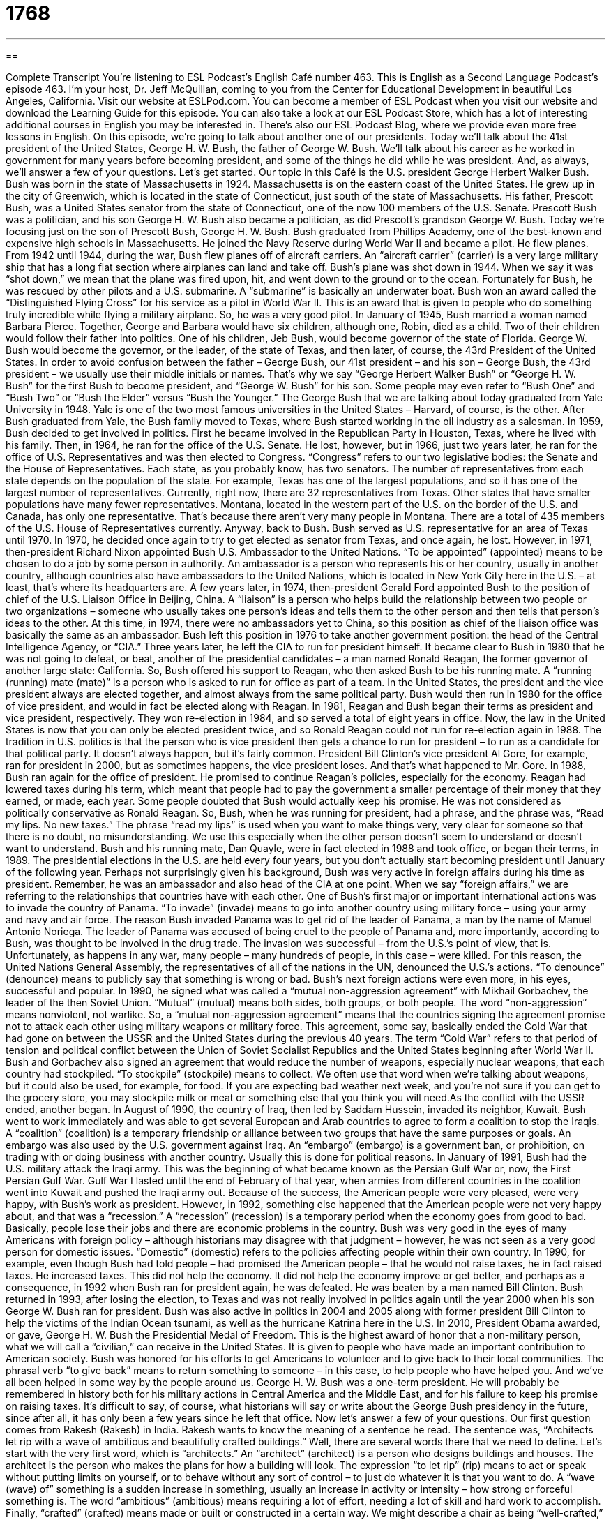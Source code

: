 = 1768
:toc: left
:toclevels: 3
:sectnums:
:stylesheet: ../../../myAdocCss.css

'''

== 

Complete Transcript
You’re listening to ESL Podcast’s English Café number 463.
This is English as a Second Language Podcast’s episode 463. I’m your host, Dr. Jeff McQuillan, coming to you from the Center for Educational Development in beautiful Los Angeles, California.
Visit our website at ESLPod.com. You can become a member of ESL Podcast when you visit our website and download the Learning Guide for this episode. You can also take a look at our ESL Podcast Store, which has a lot of interesting additional courses in English you may be interested in. There’s also our ESL Podcast Blog, where we provide even more free lessons in English.
On this episode, we’re going to talk about another one of our presidents. Today we’ll talk about the 41st president of the United States, George H. W. Bush, the father of George W. Bush. We’ll talk about his career as he worked in government for many years before becoming president, and some of the things he did while he was president. And, as always, we’ll answer a few of your questions. Let’s get started.
Our topic in this Café is the U.S. president George Herbert Walker Bush. Bush was born in the state of Massachusetts in 1924. Massachusetts is on the eastern coast of the United States. He grew up in the city of Greenwich, which is located in the state of Connecticut, just south of the state of Massachusetts. His father, Prescott Bush, was a United States senator from the state of Connecticut, one of the now 100 members of the U.S. Senate. Prescott Bush was a politician, and his son George H. W. Bush also became a politician, as did Prescott’s grandson George W. Bush.
Today we’re focusing just on the son of Prescott Bush, George H. W. Bush. Bush graduated from Phillips Academy, one of the best-known and expensive high schools in Massachusetts. He joined the Navy Reserve during World War II and became a pilot. He flew planes. From 1942 until 1944, during the war, Bush flew planes off of aircraft carriers. An “aircraft carrier” (carrier) is a very large military ship that has a long flat section where airplanes can land and take off.
Bush’s plane was shot down in 1944. When we say it was “shot down,” we mean that the plane was fired upon, hit, and went down to the ground or to the ocean. Fortunately for Bush, he was rescued by other pilots and a U.S. submarine. A “submarine” is basically an underwater boat. Bush won an award called the “Distinguished Flying Cross” for his service as a pilot in World War II. This is an award that is given to people who do something truly incredible while flying a military airplane. So, he was a very good pilot.
In January of 1945, Bush married a woman named Barbara Pierce. Together, George and Barbara would have six children, although one, Robin, died as a child. Two of their children would follow their father into politics. One of his children, Jeb Bush, would become governor of the state of Florida. George W. Bush would become the governor, or the leader, of the state of Texas, and then later, of course, the 43rd President of the United States.
In order to avoid confusion between the father – George Bush, our 41st president – and his son – George Bush, the 43rd president – we usually use their middle initials or names. That’s why we say “George Herbert Walker Bush” or “George H. W. Bush” for the first Bush to become president, and “George W. Bush” for his son. Some people may even refer to “Bush One” and “Bush Two” or “Bush the Elder” versus “Bush the Younger.”
The George Bush that we are talking about today graduated from Yale University in 1948. Yale is one of the two most famous universities in the United States – Harvard, of course, is the other. After Bush graduated from Yale, the Bush family moved to Texas, where Bush started working in the oil industry as a salesman.
In 1959, Bush decided to get involved in politics. First he became involved in the Republican Party in Houston, Texas, where he lived with his family. Then, in 1964, he ran for the office of the U.S. Senate. He lost, however, but in 1966, just two years later, he ran for the office of U.S. Representatives and was then elected to Congress. “Congress” refers to our two legislative bodies: the Senate and the House of Representatives. Each state, as you probably know, has two senators. The number of representatives from each state depends on the population of the state.
For example, Texas has one of the largest populations, and so it has one of the largest number of representatives. Currently, right now, there are 32 representatives from Texas. Other states that have smaller populations have many fewer representatives. Montana, located in the western part of the U.S. on the border of the U.S. and Canada, has only one representative. That’s because there aren’t very many people in Montana. There are a total of 435 members of the U.S. House of Representatives currently. Anyway, back to Bush. Bush served as U.S. representative for an area of Texas until 1970.
In 1970, he decided once again to try to get elected as senator from Texas, and once again, he lost. However, in 1971, then-president Richard Nixon appointed Bush U.S. Ambassador to the United Nations. “To be appointed” (appointed) means to be chosen to do a job by some person in authority. An ambassador is a person who represents his or her country, usually in another country, although countries also have ambassadors to the United Nations, which is located in New York City here in the U.S. – at least, that’s where its headquarters are.
A few years later, in 1974, then-president Gerald Ford appointed Bush to the position of chief of the U.S. Liaison Office in Beijing, China. A “liaison” is a person who helps build the relationship between two people or two organizations – someone who usually takes one person’s ideas and tells them to the other person and then tells that person’s ideas to the other. At this time, in 1974, there were no ambassadors yet to China, so this position as chief of the liaison office was basically the same as an ambassador.
Bush left this position in 1976 to take another government position: the head of the Central Intelligence Agency, or “CIA.” Three years later, he left the CIA to run for president himself. It became clear to Bush in 1980 that he was not going to defeat, or beat, another of the presidential candidates – a man named Ronald Reagan, the former governor of another large state: California. So, Bush offered his support to Reagan, who then asked Bush to be his running mate. A “running (running) mate (mate)” is a person who is asked to run for office as part of a team.
In the United States, the president and the vice president always are elected together, and almost always from the same political party. Bush would then run in 1980 for the office of vice president, and would in fact be elected along with Reagan. In 1981, Reagan and Bush began their terms as president and vice president, respectively. They won re-election in 1984, and so served a total of eight years in office.
Now, the law in the United States is now that you can only be elected president twice, and so Ronald Reagan could not run for re-election again in 1988. The tradition in U.S. politics is that the person who is vice president then gets a chance to run for president – to run as a candidate for that political party. It doesn’t always happen, but it’s fairly common. President Bill Clinton’s vice president Al Gore, for example, ran for president in 2000, but as sometimes happens, the vice president loses. And that’s what happened to Mr. Gore.
In 1988, Bush ran again for the office of president. He promised to continue Reagan’s policies, especially for the economy. Reagan had lowered taxes during his term, which meant that people had to pay the government a smaller percentage of their money that they earned, or made, each year. Some people doubted that Bush would actually keep his promise. He was not considered as politically conservative as Ronald Reagan.
So, Bush, when he was running for president, had a phrase, and the phrase was, “Read my lips. No new taxes.” The phrase “read my lips” is used when you want to make things very, very clear for someone so that there is no doubt, no misunderstanding. We use this especially when the other person doesn’t seem to understand or doesn’t want to understand.
Bush and his running mate, Dan Quayle, were in fact elected in 1988 and took office, or began their terms, in 1989. The presidential elections in the U.S. are held every four years, but you don’t actually start becoming president until January of the following year. Perhaps not surprisingly given his background, Bush was very active in foreign affairs during his time as president. Remember, he was an ambassador and also head of the CIA at one point. When we say “foreign affairs,” we are referring to the relationships that countries have with each other.
One of Bush’s first major or important international actions was to invade the country of Panama. “To invade” (invade) means to go into another country using military force – using your army and navy and air force. The reason Bush invaded Panama was to get rid of the leader of Panama, a man by the name of Manuel Antonio Noriega. The leader of Panama was accused of being cruel to the people of Panama and, more importantly, according to Bush, was thought to be involved in the drug trade. The invasion was successful – from the U.S.’s point of view, that is.
Unfortunately, as happens in any war, many people – many hundreds of people, in this case – were killed. For this reason, the United Nations General Assembly, the representatives of all of the nations in the UN, denounced the U.S.’s actions. “To denounce” (denounce) means to publicly say that something is wrong or bad.
Bush’s next foreign actions were even more, in his eyes, successful and popular. In 1990, he signed what was called a “mutual non-aggression agreement” with Mikhail Gorbachev, the leader of the then Soviet Union. “Mutual” (mutual) means both sides, both groups, or both people. The word “non-aggression” means nonviolent, not warlike. So, a “mutual non-aggression agreement” means that the countries signing the agreement promise not to attack each other using military weapons or military force.
This agreement, some say, basically ended the Cold War that had gone on between the USSR and the United States during the previous 40 years. The term “Cold War” refers to that period of tension and political conflict between the Union of Soviet Socialist Republics and the United States beginning after World War II.
Bush and Gorbachev also signed an agreement that would reduce the number of weapons, especially nuclear weapons, that each country had stockpiled. “To stockpile” (stockpile) means to collect. We often use that word when we’re talking about weapons, but it could also be used, for example, for food. If you are expecting bad weather next week, and you’re not sure if you can get to the grocery store, you may stockpile milk or meat or something else that you think you will need.As the conflict with the USSR ended, another began. In August of 1990, the country of Iraq, then led by Saddam Hussein, invaded its neighbor, Kuwait. Bush went to work immediately and was able to get several European and Arab countries to agree to form a coalition to stop the Iraqis. A “coalition” (coalition) is a temporary friendship or alliance between two groups that have the same purposes or goals. An embargo was also used by the U.S. government against Iraq. An “embargo” (embargo) is a government ban, or prohibition, on trading with or doing business with another country. Usually this is done for political reasons.
In January of 1991, Bush had the U.S. military attack the Iraqi army. This was the beginning of what became known as the Persian Gulf War or, now, the First Persian Gulf War. Gulf War I lasted until the end of February of that year, when armies from different countries in the coalition went into Kuwait and pushed the Iraqi army out. Because of the success, the American people were very pleased, were very happy, with Bush’s work as president.
However, in 1992, something else happened that the American people were not very happy about, and that was a “recession.” A “recession” (recession) is a temporary period when the economy goes from good to bad. Basically, people lose their jobs and there are economic problems in the country. Bush was very good in the eyes of many Americans with foreign policy – although historians may disagree with that judgment – however, he was not seen as a very good person for domestic issues. “Domestic” (domestic) refers to the policies affecting people within their own country.
In 1990, for example, even though Bush had told people – had promised the American people – that he would not raise taxes, he in fact raised taxes. He increased taxes. This did not help the economy. It did not help the economy improve or get better, and perhaps as a consequence, in 1992 when Bush ran for president again, he was defeated. He was beaten by a man named Bill Clinton.
Bush returned in 1993, after losing the election, to Texas and was not really involved in politics again until the year 2000 when his son George W. Bush ran for president. Bush was also active in politics in 2004 and 2005 along with former president Bill Clinton to help the victims of the Indian Ocean tsunami, as well as the hurricane Katrina here in the U.S.
In 2010, President Obama awarded, or gave, George H. W. Bush the Presidential Medal of Freedom. This is the highest award of honor that a non-military person, what we will call a “civilian,” can receive in the United States. It is given to people who have made an important contribution to American society. Bush was honored for his efforts to get Americans to volunteer and to give back to their local communities. The phrasal verb “to give back” means to return something to someone – in this case, to help people who have helped you. And we’ve all been helped in some way by the people around us.
George H. W. Bush was a one-term president. He will probably be remembered in history both for his military actions in Central America and the Middle East, and for his failure to keep his promise on raising taxes. It’s difficult to say, of course, what historians will say or write about the George Bush presidency in the future, since after all, it has only been a few years since he left that office.
Now let’s answer a few of your questions.
Our first question comes from Rakesh (Rakesh) in India. Rakesh wants to know the meaning of a sentence he read. The sentence was, “Architects let rip with a wave of ambitious and beautifully crafted buildings.” Well, there are several words there that we need to define.
Let’s start with the very first word, which is “architects.” An “architect” (architect) is a person who designs buildings and houses. The architect is the person who makes the plans for how a building will look. The expression “to let rip” (rip) means to act or speak without putting limits on yourself, or to behave without any sort of control – to just do whatever it is that you want to do.
A “wave (wave) of” something is a sudden increase in something, usually an increase in activity or intensity – how strong or forceful something is. The word “ambitious” (ambitious) means requiring a lot of effort, needing a lot of skill and hard work to accomplish. Finally, “crafted” (crafted) means made or built or constructed in a certain way. We might describe a chair as being “well-crafted,” meaning it was built very well. It was built with a lot of attention and skill.
Now let’s go back to the original sentence: “Architects let rip with a wave of ambitious and beautifully crafted buildings.” This means that the designers of buildings were suddenly building or designing a lot of beautiful houses or beautiful buildings. The word “ambitious” here suggests, as we mentioned, that these buildings would require a lot of work and skill.
Our next question comes from Russia, from (Andrey). Andrey wants to know the meaning of the expression “to keep someone out of your hair.” “To keep someone out of your hair” (hair) means to prevent someone from bothering you, to not allow someone to trouble you or to annoy you. The word “annoy” (annoy) refers to the act of irritating or making someone angry or upset. “To get out of my hair” would mean to stop bothering me, to stop interfering with what I am doing, to stop irritating me.
Sometimes this expression is used when there is a situation where you are working with someone. Perhaps you are talking with someone at work, and you don’t want that person to think that you are there to irritate them, so you may say, almost jokingly, “I’ll get out of your hair now,” meaning “I’ll stop bothering you” – even though you weren’t probably actually bothering the person. You’re using that expression to say, “I will no longer interfere with your actions,” or at least, “I will no longer be here and, therefore, leave you alone to do what you want to do.”
Finally, from Colombia we have a question from Miguel (Miguel) Angel (Angel), or who the Italians might call Michelangelo, or “Michelangelo.” Anyway, Miguel Angel’s question has to do with two words that sound similar: “debt” and “dead” (dead). Miguel Angel was most interested in the pronunciation of these two words and how they differ, and I just pronounced them for you: “debt” and “dead.” Notice there is a difference in the ending sounds of the words – “debt” has a “t” sound and “dead” has a “d” sound.
In case you’re wondering, “dead” means that you’re not living, which I think you know. “Debt” means that you owe someone money – that you have borrowed money from someone and now you need to give that money back. Once you die, of course, you don’t have to worry about your debt. So, when your dead, don’t worry about your debt.
If you have a question or comment, you can email us. Our email address is eslpod@eslpod.com.
From Los Angeles, California, I’m Jeff McQuillan. Thank you for listening. Come back and listen to us again right here on the English Café.
ESL Podcast’s English Café was written and produced by Dr. Jeff McQuillan and Dr. Lucy Tse. Copyright 2014 by the Center for Educational Development.
Glossary
to appoint – to be chosen to do a job by a person in a position of authority; for someone with power or authority to give someone an important job or position
* Sean knew that his hard work had paid off when his boss appointed him project leader.
ambassador – the person who is the highest-level representative of his or her country’s government while living in another country
* The ambassador and his wife attended the dinner hosted by the Queen.
liaison – a person who helps build a relationship between two other people or organizations by presenting each side’s ideas to the other
* Hildegard’s son and husband didn’t get along well so she often acted as the liaison between them.
running mate – a person who is asked to run for office as part of a team
* It’s important for candidates to pick running mates who will support their ideas but also appeal to a different set of voters.
foreign affairs – issues and topics related to one country’s relationship with other countries
* Suraj is a foreign affairs reporter so writes stories about political and social issues from around the world.
to invade – for one country to enter a country using military force to try and take territory or to gain political power
* Although many people expected war for a long time, World War II didn’t formally begin until Germany invaded Poland in 1939.
to denounce – to publically state that something is wrong or bad
* When the president’s brother was found guilty of selling drugs and stealing money, she was forced to denounce him.
to stockpile – to collect something in large amounts and put aside to be used later
* Many people stockpile food when a big storm is coming to be sure that they have things to eat if they are unable to leave their homes for a few days.
coalition – a temporary alliance or friendship between two groups or nations
* The politicians formed a coalition to try to find a solution to the problem of gun violence.
embargo – a government ban on doing trade or business with another country, usually for political reasons
* When the civil war started, the countries nearby all set up embargos to show their disapproval.
recession – a temporary period of financial decline that usually involves many people losing their jobs and less buying and selling
* During a recession, people tend to save their money, which is bad for stores because it means less earnings.
domestic – at home; in a person’s home country; in one’s own country
* Even though education is a domestic issue, many countries look to other countries’ education systems for examples of how to improve their own system.
architect – a person whose job is to design buildings; a professional who creates plans for buildings and other structures
* The Ramirez family asked the architect to design a room in their new house that is soundproof for playing music.
to let rip – to act or speak without putting limits on oneself; to behave without control or restraint
* This singing contest is your big chance. Let it rip and really impress them!
a wave of – a sudden large increase or rise, usually in activity or intensity (how strong or forceful something is)
* When Bala saw his daughter graduate from college, he felt a wave of pride.
ambitious – requiring a lot of effort and ability; needing a lot of skill and hard work to achieve
* The mayor’s plan to reduce crime by 25% is ambitious, but impressed voters.
crafted – made or constructed in a way that shows a lot of careful attention or skill
* Look at how well crafted this lamp is. It must have taken weeks to make.
to keep (someone) out of (one’s) hair – to prevent someone from bothering one; to not allow someone to annoy or trouble one
* Keep the children out of my hair this afternoon by taking them to the park to play.
What Insiders Know
Famous Presidential Quotes – Theodore Roosevelt
There have been many speeches that have “made their mark” (had an important effect on something) throughout “the course of history” (in the past). Some of these speeches provide “inspiration” (giving someone the idea or motivation to do something) even to people today. Here is one of the most famous quotes by a U.S. president.
“Speak softly and carry a big stick” – Theodore Roosevelt
On September 2, 1901, President Theodore Roosevelt “delivered” (gave) a speech at the Minnesota State “Fair” (gathering and entertainment with outdoor games, rides, speakers, and concerts and shows) and included this phrase. Roosevelt said that it was taken from an African “proverb” (wise saying): “Speak softly and carry a big stick, and you will go far.” He gave this speech eight days before the “then-president” (president at that time) William McKinley was “assassinated” (killed, used for an important person, usually in politics).
Roosevelt believed that an important part of “foreign policy” (relations with other countries) should be “to speak softly,” meaning say things in a quiet, gentle, and polite manner, not loudly or aggressively. However, he also believed it was necessary “to carry a big stick,” meaning a country should have “weapons” (tools used for fighting and war). This “big stick” would help keep peace. This “big stick” could be used as a “threat” (something that could be harmful to others) and communicate to other “nations” (countries) that it would not be afraid to fight back and had the tools or weapons necessary to do so “at their disposal” (ready to be used).
